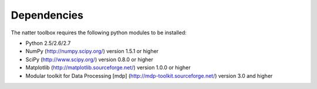 Dependencies
============

The natter toolbox requires the following python modules to be installed:

* Python 2.5/2.6/2.7

* NumPy (http://numpy.scipy.org/) version 1.5.1 or higher

* SciPy (http://www.scipy.org/) version 0.8.0 or higher

* Matplotlib (http://matplotlib.sourceforge.net/) version 1.0.0 or higher

* Modular toolkit for Data Processing [mdp] (http://mdp-toolkit.sourceforge.net/) version 3.0 and higher


